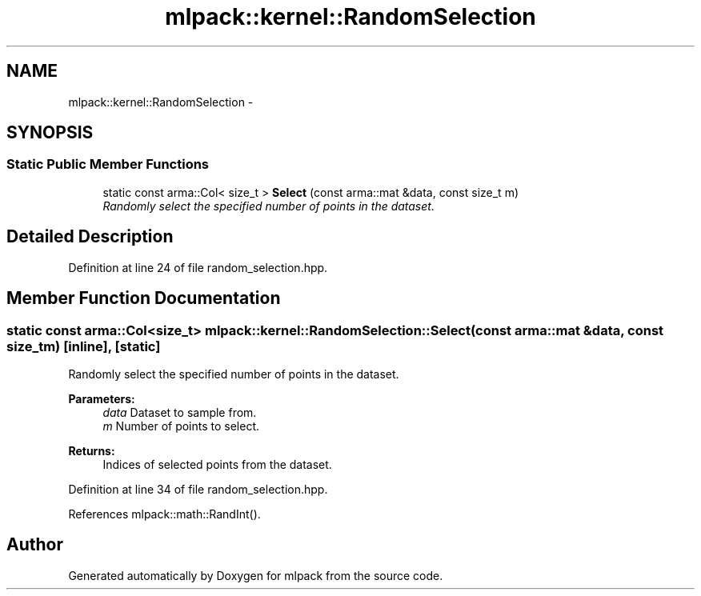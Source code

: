.TH "mlpack::kernel::RandomSelection" 3 "Sat Mar 14 2015" "Version 1.0.12" "mlpack" \" -*- nroff -*-
.ad l
.nh
.SH NAME
mlpack::kernel::RandomSelection \- 
.SH SYNOPSIS
.br
.PP
.SS "Static Public Member Functions"

.in +1c
.ti -1c
.RI "static const arma::Col< size_t > \fBSelect\fP (const arma::mat &data, const size_t m)"
.br
.RI "\fIRandomly select the specified number of points in the dataset\&. \fP"
.in -1c
.SH "Detailed Description"
.PP 
Definition at line 24 of file random_selection\&.hpp\&.
.SH "Member Function Documentation"
.PP 
.SS "static const arma::Col<size_t> mlpack::kernel::RandomSelection::Select (const arma::mat &data, const size_tm)\fC [inline]\fP, \fC [static]\fP"

.PP
Randomly select the specified number of points in the dataset\&. 
.PP
\fBParameters:\fP
.RS 4
\fIdata\fP Dataset to sample from\&. 
.br
\fIm\fP Number of points to select\&. 
.RE
.PP
\fBReturns:\fP
.RS 4
Indices of selected points from the dataset\&. 
.RE
.PP

.PP
Definition at line 34 of file random_selection\&.hpp\&.
.PP
References mlpack::math::RandInt()\&.

.SH "Author"
.PP 
Generated automatically by Doxygen for mlpack from the source code\&.
